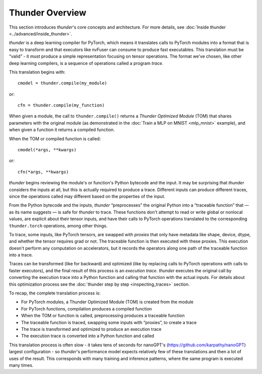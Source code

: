 Thunder Overview
################

This section introduces *thunder*'s core concepts and architecture. For more details, see :doc:`Inside thunder <../advanced/inside_thunder>`.

*thunder* is a deep learning compiler for PyTorch, which means it translates calls to PyTorch modules into a format that is easy to transform and that executors like nvFuser can consume to produce fast executables. This translation must be “valid” - it must produce a simple representation focusing on tensor operations. The format we've chosen, like other deep learning compilers, is a sequence of operations called a program *trace*.

This translation begins with::

  cmodel = thunder.compile(my_module)

or::

  cfn = thunder.compile(my_function)

When given a module, the call to ``thunder.compile()`` returns a *Thunder Optimized Module* (TOM) that shares parameters with the original module (as demonstrated in the :doc:`Train a MLP on MNIST <mlp_mnist>` example), and when given a function it returns a compiled function.

When the TOM or compiled function is called::

  cmodel(*args, **kwargs)

or::

  cfn(*args, **kwargs)

*thunder* begins reviewing the module's or function's Python bytecode and the input. It may be surprising that *thunder* considers the inputs at all, but this is actually required to produce a trace. Different inputs can produce different traces, since the operations called may different based on the properties of the input.

From the Python bytecode and the inputs, *thunder* “preprocesses” the original Python into a “traceable function” that — as its name suggests — is safe for *thunder* to trace. These functions don't attempt to read or write global or nonlocal values, are explicit about their tensor inputs, and have their calls to PyTorch operations translated to the corresponding ``thunder.torch`` operations, among other things.

To trace, some inputs, like PyTorch tensors, are swapped with *proxies* that only have metadata like shape, device, dtype, and whether the tensor requires grad or not. The traceable function is then executed with these proxies. This execution doesn't perform any computation on accelerators, but it records the operators along one path of the traceable function into a trace.

Traces can be transformed (like for backward) and optimized (like by replacing calls to PyTorch operations with calls to faster executors), and the final result of this process is an *execution trace*. *thunder* executes the original call by converting the execution trace into a Python function and calling that function with the actual inputs. For details about this optimization process see the :doc:`thunder step by step <inspecting_traces>` section.

To recap, the complete translation process is:

- For PyTorch modules, a Thunder Optimized Module (TOM) is created from the module
- For PyTorch functions, compilation produces a compiled function
- When the TOM or function is called, preprocessing produces a traceable function
- The traceable function is traced, swapping some inputs with “proxies”, to create a trace
- The trace is transformed and optimized to produce an execution trace
- The execution trace is converted into a Python function and called

This translation process is often slow - it takes tens of seconds for nanoGPT's (https://github.com/karpathy/nanoGPT) largest configuration - so *thunder*'s performance model expects relatively few of these translations and then a lot of uses of the result. This corresponds with many training and inference patterns, where the same program is executed many times.
